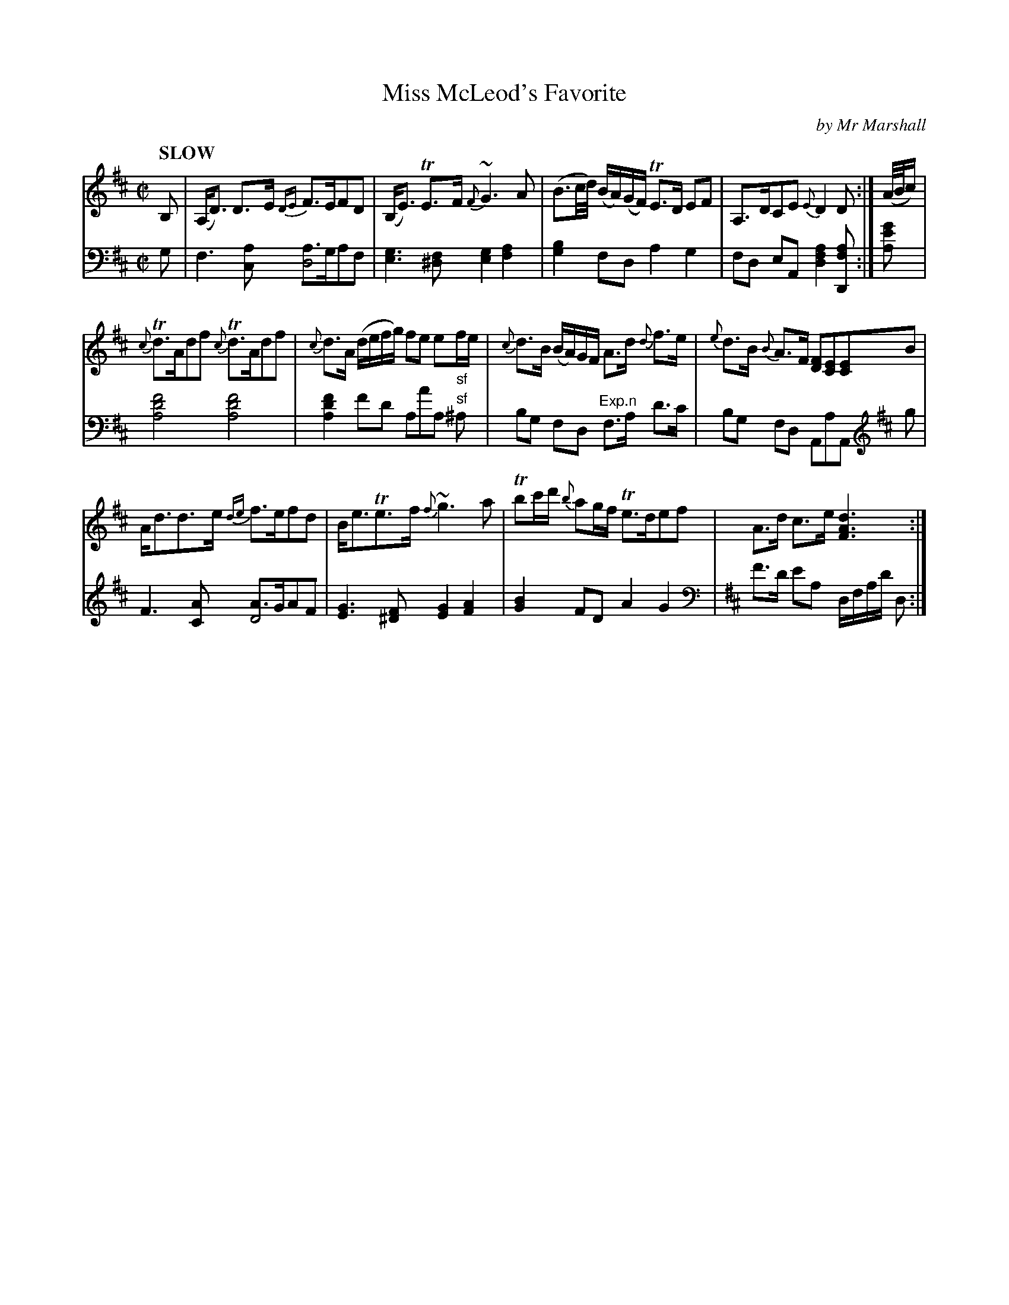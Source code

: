 X: 4162
T: Miss McLeod's Favorite
C: by Mr Marshall
%R: air, strathspey
N: This is version 1, for ABC software that doesn't understand voice overlays.
B: Niel Gow & Sons "Complete Repository" v.4 p.16 #2
Z: 2021 John Chambers <jc:trillian.mit.edu>
M: C|
L: 1/16
Q: "SLOW"
K: D
% - - - - - - - - - -
% Voice 1 formatted for compactness and proofreading.
V: 1 staves=2
B,2 |\
(A,D3) D3E {DE}F3EF2D2 | (B,E3) TE3F {F}~G6A2 | (B3c/d/) (BA)(GF) TE3D E2F2 | A,3DC2E2 {E}D4 D2 :| (A/B/c) |
{c}Td3Ad2f2 {c}Td3Ad2f2 | {c}d3A (defg) f2e2 e2"_sf"fe | {c}d3B (BA)GF A3d {d}f3e | {e}d3B {B}A3F [F2D2][E2C2][E2C2]B2 |
Ad3d3e {de}f3ef2d2 | Be3Te3f {f}~g6 a2 | Tb2c'd' {b}a2gf Te3de2f2 | A3d c3e [d6A6F6] :|
% - - - - - - - - - -
% Voice 2 preserves the book's staff layout.
V: 2 clef=bass middle=d
g2 |\
f6[a2c2] [a3d8]ga2f2 | [g6e6][f2^d2] [g4e4][a4f4] | [b4g4]f2d2 a4g4 | f2d2 e2A2 [d4f4a4] [D2f2a4] :| [a2e'2g'2] |
[a8d'8f'8] [a8d'8f'8] | [a4d'4f'4] f'2d'2 a2a'2a2 "^sf"^a2 | b2g2 f2d2 "^Exp.n"f3a d'3c' | b2g2 f2d2 A2a2A2 [K:D clef=treble] g2 |
F6 [A2C2] [A3D8]GA2F2 | [G6E6][F2^D2] [G4E4][A4F4] | [B4G4]F2D2 A4G4 |[K:D clef=bass middle=d] f'3d' e'2a2 dfad' d2 :|
